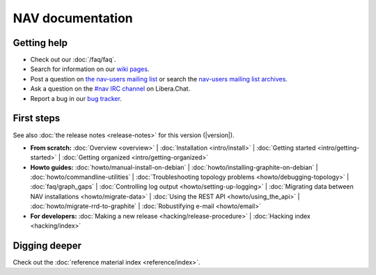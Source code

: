 .. NAV documentation master file, created by
   sphinx-quickstart on Tue Feb  8 10:54:59 2011.
   You can adapt this file completely to your liking, but it should at least
   contain the root `toctree` directive.

.. _index:

=================
NAV documentation
=================

Getting help
============

* Check out our :doc:`/faq/faq`.

* Search for information on our `wiki pages`_.

* Post a question on `the nav-users mailing list`_ or search the
  `nav-users mailing list archives`_.

* Ask a question on the `#nav IRC channel`_ on Libera.Chat.

* Report a bug in our `bug tracker`_.

.. _wiki pages: https://nav.uninett.no/wiki/
.. _nav-users mailing list archives: https://lister.sikt.no/hyperkitty/list/nav-users@lister.sikt.no/
.. _the nav-users mailing list: https://lister.sikt.no/postorius/lists/nav-users.lister.sikt.no/
.. _#nav IRC channel: irc://irc.libera.chat/nav
.. _bug tracker: https://github.com/Uninett/nav

First steps
===========

See also :doc:`the release notes <release-notes>` for this version (|version|).

* **From scratch:**
  :doc:`Overview <overview>` |
  :doc:`Installation <intro/install>` |
  :doc:`Getting started <intro/getting-started>` |
  :doc:`Getting organized <intro/getting-organized>`

* **Howto guides:**
  :doc:`howto/manual-install-on-debian` |
  :doc:`howto/installing-graphite-on-debian` |
  :doc:`howto/commandline-utilities` |
  :doc:`Troubleshooting topology problems <howto/debugging-topology>` |
  :doc:`faq/graph_gaps` |
  :doc:`Controlling log output <howto/setting-up-logging>` |
  :doc:`Migrating data between NAV installations <howto/migrate-data>` |
  :doc:`Using the REST API <howto/using_the_api>` |
  :doc:`howto/migrate-rrd-to-graphite` |
  :doc:`Robustifying e-mail <howto/email>`


* **For developers:**
  :doc:`Making a new release <hacking/release-procedure>` |
  :doc:`Hacking index <hacking/index>`


Digging deeper
==============

Check out the :doc:`reference material index <reference/index>`.
